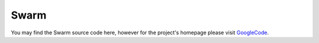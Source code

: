 Swarm
=====

You may find the Swarm source code here, however for the project's homepage
please visit GoogleCode_.

.. _GoogleCode: http://code.google.com/p/swarm-dpl
